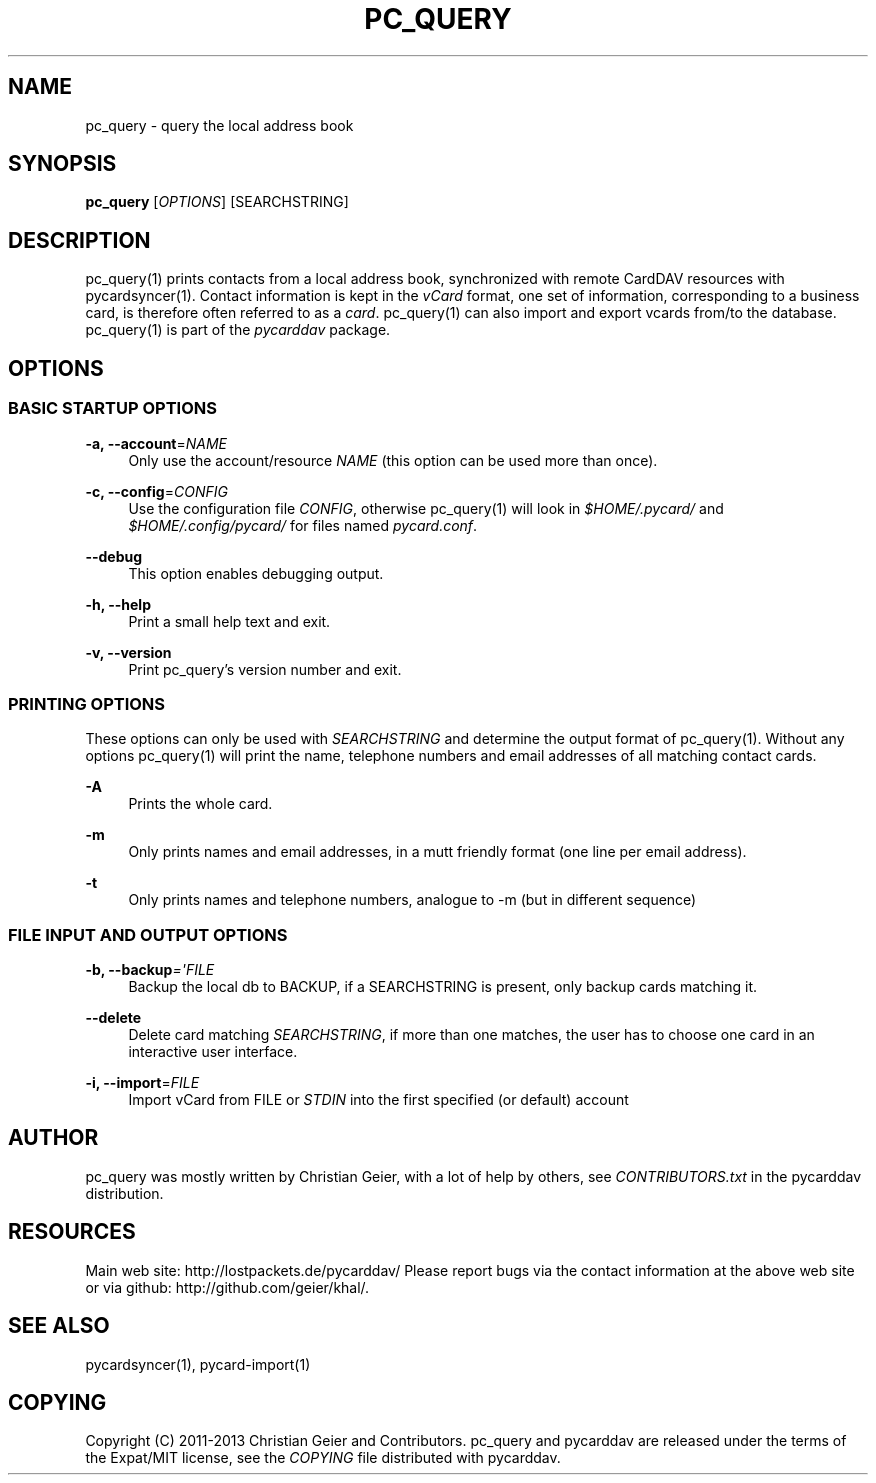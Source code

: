 '\" t
.\"     Title: pc_query
.\"    Author: [see the "AUTHOR" section]
.\" Generator: DocBook XSL Stylesheets v1.76.1 <http://docbook.sf.net/>
.\"      Date: 11/25/2013
.\"    Manual: \ \&
.\"    Source: \ \&
.\"  Language: English
.\"
.TH "PC_QUERY" "1" "11/25/2013" "\ \&" "\ \&"
.\" -----------------------------------------------------------------
.\" * Define some portability stuff
.\" -----------------------------------------------------------------
.\" ~~~~~~~~~~~~~~~~~~~~~~~~~~~~~~~~~~~~~~~~~~~~~~~~~~~~~~~~~~~~~~~~~
.\" http://bugs.debian.org/507673
.\" http://lists.gnu.org/archive/html/groff/2009-02/msg00013.html
.\" ~~~~~~~~~~~~~~~~~~~~~~~~~~~~~~~~~~~~~~~~~~~~~~~~~~~~~~~~~~~~~~~~~
.ie \n(.g .ds Aq \(aq
.el       .ds Aq '
.\" -----------------------------------------------------------------
.\" * set default formatting
.\" -----------------------------------------------------------------
.\" disable hyphenation
.nh
.\" disable justification (adjust text to left margin only)
.ad l
.\" -----------------------------------------------------------------
.\" * MAIN CONTENT STARTS HERE *
.\" -----------------------------------------------------------------
.SH "NAME"
pc_query \- query the local address book
.SH "SYNOPSIS"
.sp
\fBpc_query\fR [\fIOPTIONS\fR] [SEARCHSTRING]
.SH "DESCRIPTION"
.sp
pc_query(1) prints contacts from a local address book, synchronized with remote CardDAV resources with pycardsyncer(1)\&. Contact information is kept in the \fIvCard\fR format, one set of information, corresponding to a business card, is therefore often referred to as a \fIcard\fR\&. pc_query(1) can also import and export vcards from/to the database\&. pc_query(1) is part of the \fIpycarddav\fR package\&.
.SH "OPTIONS"
.SS "BASIC STARTUP OPTIONS"
.PP
\fB\-a, \-\-account\fR=\fINAME\fR
.RS 4
Only use the account/resource
\fINAME\fR
(this option can be used more than once)\&.
.RE
.PP
\fB\-c, \-\-config\fR=\fICONFIG\fR
.RS 4
Use the configuration file
\fICONFIG\fR, otherwise pc_query(1) will look in
\fI$HOME/\&.pycard/\fR
and
\fI$HOME/\&.config/pycard/\fR
for files named
\fIpycard\&.conf\fR\&.
.RE
.PP
\fB\-\-debug\fR
.RS 4
This option enables debugging output\&.
.RE
.PP
\fB\-h, \-\-help\fR
.RS 4
Print a small help text and exit\&.
.RE
.PP
\fB\-v, \-\-version\fR
.RS 4
Print pc_query\(cqs version number and exit\&.
.RE
.SS "PRINTING OPTIONS"
.sp
These options can only be used with \fISEARCHSTRING\fR and determine the output format of pc_query(1)\&. Without any options pc_query(1) will print the name, telephone numbers and email addresses of all matching contact cards\&.
.PP
\fB\-A\fR
.RS 4
Prints the whole card\&.
.RE
.PP
\fB\-m\fR
.RS 4
Only prints names and email addresses, in a mutt friendly format (one line per email address)\&.
.RE
.PP
\fB\-t\fR
.RS 4
Only prints names and telephone numbers, analogue to \-m (but in different sequence)
.RE
.SS "FILE INPUT AND OUTPUT OPTIONS"
.PP
\fB\-b, \-\-backup\fR\fI=\*(AqFILE\fR
.RS 4
Backup the local db to BACKUP, if a SEARCHSTRING is present, only backup cards matching it\&.
.RE
.PP
\fB\-\-delete\fR
.RS 4
Delete card matching
\fISEARCHSTRING\fR, if more than one matches, the user has to choose one card in an interactive user interface\&.
.RE
.PP
\fB\-i, \-\-import\fR=\fIFILE\fR
.RS 4
Import vCard from FILE or
\fISTDIN\fR
into the first specified (or default) account
.RE
.SH "AUTHOR"
.sp
pc_query was mostly written by Christian Geier, with a lot of help by others, see \fICONTRIBUTORS\&.txt\fR in the pycarddav distribution\&.
.SH "RESOURCES"
.sp
Main web site: http://lostpackets\&.de/pycarddav/ Please report bugs via the contact information at the above web site or via github: http://github\&.com/geier/khal/\&.
.SH "SEE ALSO"
.sp
pycardsyncer(1), pycard\-import(1)
.SH "COPYING"
.sp
Copyright (C) 2011\-2013 Christian Geier and Contributors\&. pc_query and pycarddav are released under the terms of the Expat/MIT license, see the \fICOPYING\fR file distributed with pycarddav\&.
